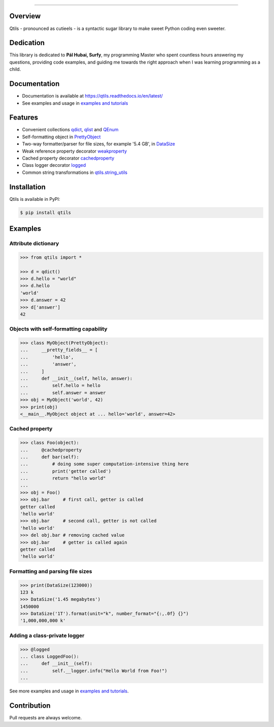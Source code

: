 

.. image:: https://qtils.readthedocs.io/en/latest/_images/qtils-logo.png

------

.. image:: https://img.shields.io/github/v/tag/ultralightweight/qtils  
    :target: http://github.com/ultralightweight/qtils
    :alt: GitHub tag (latest SemVer)

.. image:: https://travis-ci.org/ultralightweight/qtils.svg?branch=master
    :target: https://travis-ci.org/ultralightweight/qtils
    :alt: Travis CI build status

.. image:: https://coveralls.io/repos/github/ultralightweight/qtils/badge.svg?branch=master
    :target: https://coveralls.io/github/ultralightweight/qtils?branch=master
    :alt: Code Coverage

.. image:: https://readthedocs.org/projects/qtils/badge/?version=latest  
    :target: https://qtils.readthedocs.io/en/latest/?badge=latest
    :alt: Documentation Status

.. image:: https://img.shields.io/pypi/v/qtils
    :target: https://pypi.org/project/qtils/
    :alt: PyPI

.. image:: https://img.shields.io/github/issues-raw/ultralightweight/qtils
    :target: https://github.com/ultralightweight/qtils/issues
    :alt: GitHub issues


Overview
----------

Qtils - pronounced as cutieels - is a syntactic sugar library to make sweet Python coding even sweeter.


Dedication
-------------
This library is dedicated to **Pál Hubai, Surfy**, my programming Master who spent countless hours answering
my questions, providing code examples, and guiding me towards the right approach when I was learning programming
as a child.



Documentation
-------------

- Documentation is available at https://qtils.readthedocs.io/en/latest/

- See examples and usage in `examples and tutorials <https://qtils.readthedocs.io/en/latest/tutorial/index.html>`_


Features 
----------

- Convenient collections `qdict <https://qtils.readthedocs.io/en/latest/apidoc/qtils.html#qtils.collections.qdict>`_, `qlist <https://qtils.readthedocs.io/en/latest/apidoc/qtils.html#qtils.collections.qlist>`_ and `QEnum <https://qtils.readthedocs.io/en/latest/apidoc/qtils.html#qtils.collections.QEnum>`_

- Self-formatting object in `PrettyObject <https://qtils.readthedocs.io/en/latest/apidoc/qtils.html#qtils.formatting.PrettyObject>`_

- Two-way formatter/parser for file sizes, for example '5.4 GB', in `DataSize <https://qtils.readthedocs.io/en/latest/apidoc/qtils.html#qtils.formatting.DataSize>`_

- Weak reference property decorator `weakproperty <https://qtils.readthedocs.io/en/latest/apidoc/qtils.html#qtils.properties.weakproperty>`_

- Cached property decorator `cachedproperty <https://qtils.readthedocs.io/en/latest/apidoc/qtils.html#qtils.properties.cachedproperty>`_

- Class logger decorator `logged <https://qtils.readthedocs.io/en/latest/apidoc/qtils.html#qtils.log_utils.logged>`_

- Common string transformations in `qtils.string_utils <https://qtils.readthedocs.io/en/latest/apidoc/qtils.html#module-qtils.string_utils>`_



Installation 
--------------

Qtils is available in PyPI:

.. code-block:: bash

    $ pip install qtils



Examples
-------------------


Attribute dictionary
~~~~~~~~~~~~~~~~~~~~~

.. code-block:: python

    >>> from qtils import *

    >>> d = qdict()
    >>> d.hello = "world"
    >>> d.hello
    'world'
    >>> d.answer = 42
    >>> d['answer']
    42

    
Objects with self-formatting capability
~~~~~~~~~~~~~~~~~~~~~~~~~~~~~~~~~~~~~~~~

.. code-block:: python

    >>> class MyObject(PrettyObject):
    ...     __pretty_fields__ = [
    ...         'hello',
    ...         'answer',
    ...     ]
    ...     def __init__(self, hello, answer):
    ...         self.hello = hello
    ...         self.answer = answer
    >>> obj = MyObject('world', 42)
    >>> print(obj)
    <__main__.MyObject object at ... hello='world', answer=42>


Cached property
~~~~~~~~~~~~~~~~~~

.. code-block:: python 

    >>> class Foo(object):
    ...     @cachedproperty
    ...     def bar(self):
    ...         # doing some super computation-intensive thing here
    ...         print('getter called')
    ...         return "hello world"
    ...
    >>> obj = Foo()
    >>> obj.bar     # first call, getter is called
    getter called
    'hello world'
    >>> obj.bar     # second call, getter is not called
    'hello world'
    >>> del obj.bar # removing cached value
    >>> obj.bar     # getter is called again
    getter called
    'hello world'


Formatting and parsing file sizes
~~~~~~~~~~~~~~~~~~~~~~~~~~~~~~~~~~

.. code-block:: python

    >>> print(DataSize(123000))
    123 k
    >>> DataSize('1.45 megabytes')
    1450000
    >>> DataSize('1T').format(unit="k", number_format="{:,.0f} {}")
    '1,000,000,000 k'



Adding a class-private logger
~~~~~~~~~~~~~~~~~~~~~~~~~~~~~~~

.. code-block:: python

    >>> @logged
    ... class LoggedFoo():
    ...     def __init__(self):
    ...         self.__logger.info("Hello World from Foo!")
    ...


See more examples and usage in `examples and tutorials <https://qtils.readthedocs.io/en/latest/tutorial/index.html>`_.


Contribution
--------------

Pull requests are always welcome.









